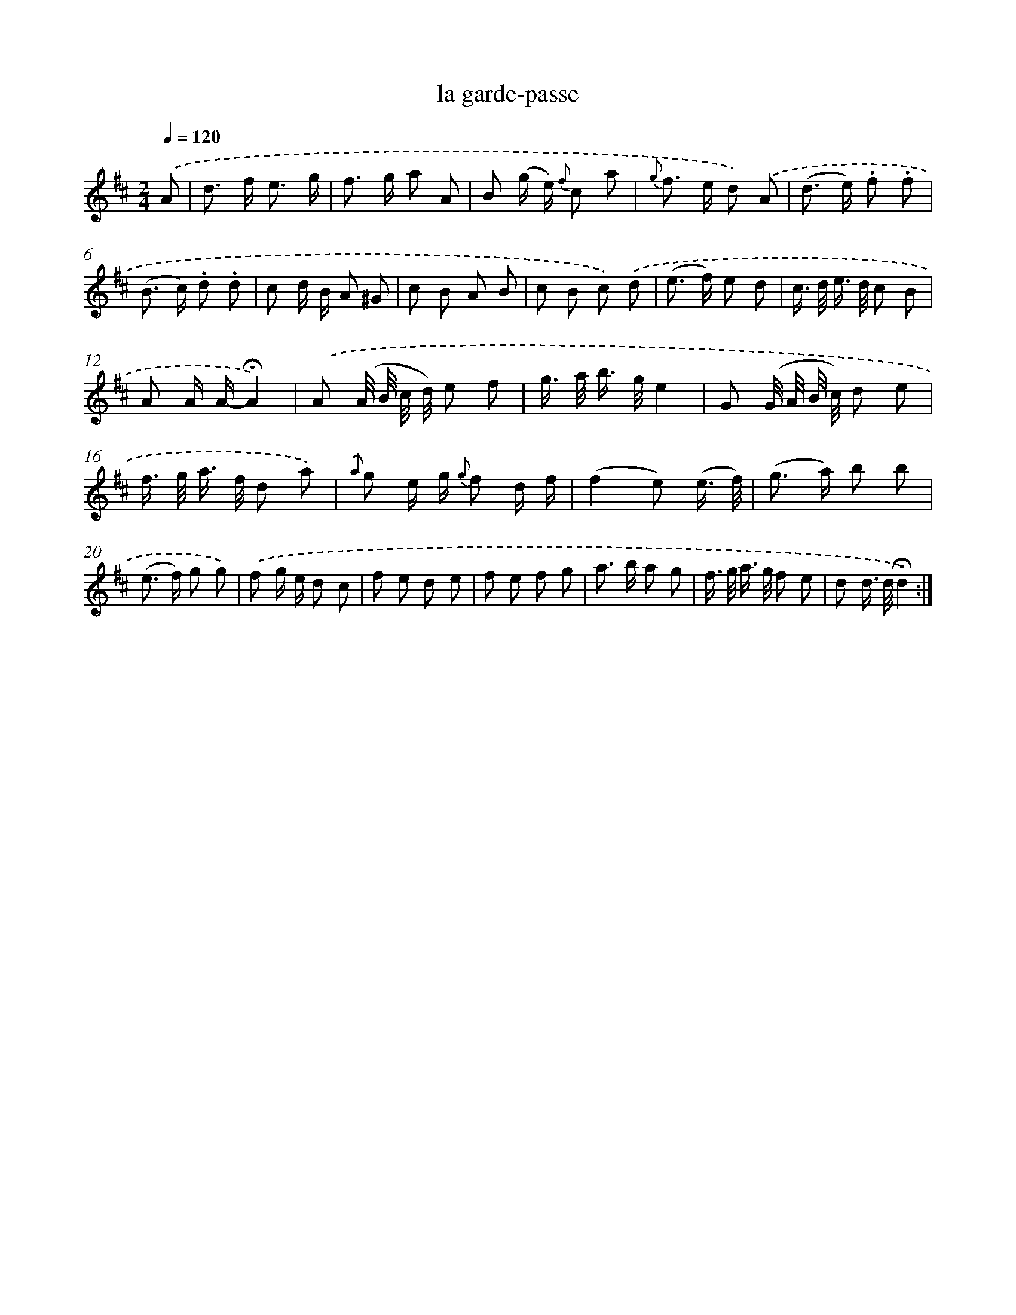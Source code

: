 X: 16809
T: la garde-passe
%%abc-version 2.0
%%abcx-abcm2ps-target-version 5.9.1 (29 Sep 2008)
%%abc-creator hum2abc beta
%%abcx-conversion-date 2018/11/01 14:38:07
%%humdrum-veritas 1626386197
%%humdrum-veritas-data 2487526901
%%continueall 1
%%barnumbers 0
L: 1/8
M: 2/4
Q: 1/4=120
K: D clef=treble
.('A [I:setbarnb 1]|
d> f e3/ g/ |
f> g a A |
B (g/ e/) {f} c a |
{g} f> e d) .('A |
(d> e) .f .f |
(B> c) .d .d |
c d/ B/ A ^G |
c B A B |
c B c) .('d |
(e> f) e d |
c/> d/ e/> d/ c B |
A A/ A/-!fermata!A2) |
.('A (A// B// c// d//) e f |
g/> a/ b/> g/e2 |
G (G// A// B// c//) d e |
f/> g/ a/> f/ d a) |
{.('a} g e/ g/ {g} f d/ f/ |
(f2e) (e3// f//) |
(g> a) b b |
(e> f) g g) |
.('f g/ e/ d c |
f e d e |
f e f g |
a> b a g |
f/> g/ a/> g/ f e |
d d/> d/!fermata!d2) :|]
